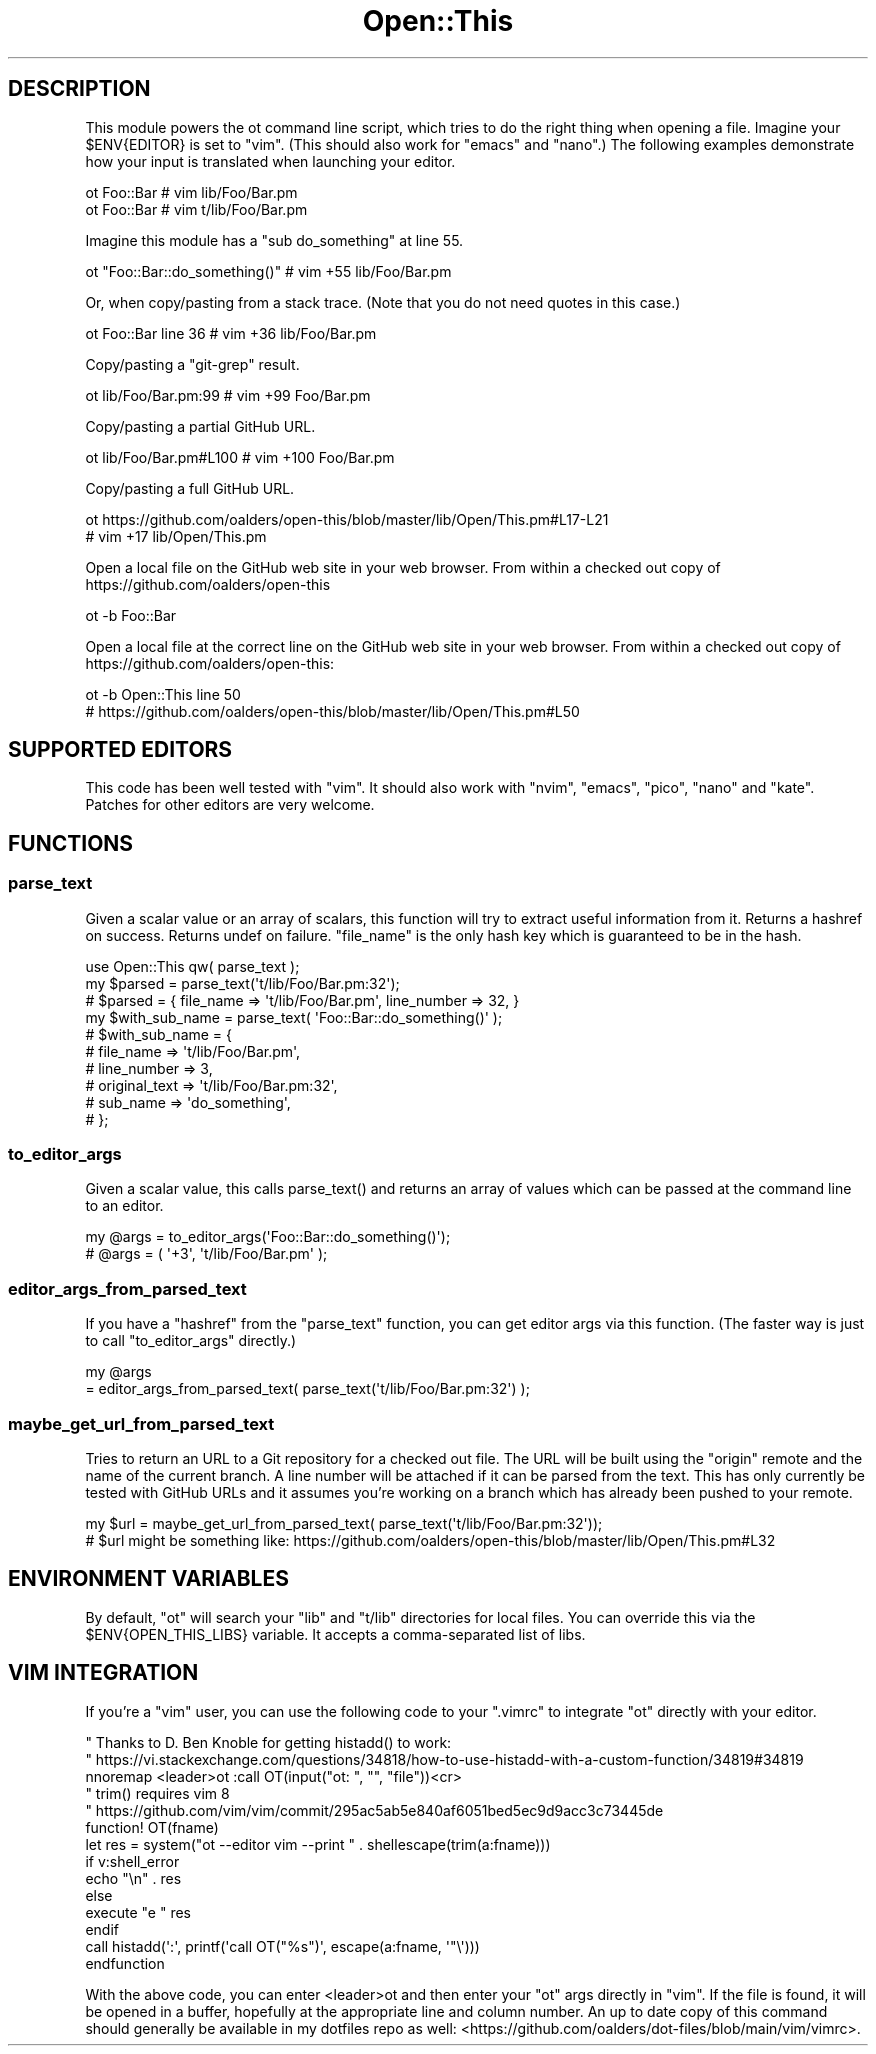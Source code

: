 .\" -*- mode: troff; coding: utf-8 -*-
.\" Automatically generated by Pod::Man 5.01 (Pod::Simple 3.43)
.\"
.\" Standard preamble:
.\" ========================================================================
.de Sp \" Vertical space (when we can't use .PP)
.if t .sp .5v
.if n .sp
..
.de Vb \" Begin verbatim text
.ft CW
.nf
.ne \\$1
..
.de Ve \" End verbatim text
.ft R
.fi
..
.\" \*(C` and \*(C' are quotes in nroff, nothing in troff, for use with C<>.
.ie n \{\
.    ds C` ""
.    ds C' ""
'br\}
.el\{\
.    ds C`
.    ds C'
'br\}
.\"
.\" Escape single quotes in literal strings from groff's Unicode transform.
.ie \n(.g .ds Aq \(aq
.el       .ds Aq '
.\"
.\" If the F register is >0, we'll generate index entries on stderr for
.\" titles (.TH), headers (.SH), subsections (.SS), items (.Ip), and index
.\" entries marked with X<> in POD.  Of course, you'll have to process the
.\" output yourself in some meaningful fashion.
.\"
.\" Avoid warning from groff about undefined register 'F'.
.de IX
..
.nr rF 0
.if \n(.g .if rF .nr rF 1
.if (\n(rF:(\n(.g==0)) \{\
.    if \nF \{\
.        de IX
.        tm Index:\\$1\t\\n%\t"\\$2"
..
.        if !\nF==2 \{\
.            nr % 0
.            nr F 2
.        \}
.    \}
.\}
.rr rF
.\" ========================================================================
.\"
.IX Title "Open::This 3pm"
.TH Open::This 3pm 2025-10-28 "perl v5.38.2" "User Contributed Perl Documentation"
.\" For nroff, turn off justification.  Always turn off hyphenation; it makes
.\" way too many mistakes in technical documents.
.if n .ad l
.nh
.SH DESCRIPTION
.IX Header "DESCRIPTION"
This module powers the ot command line script, which tries to do the right
thing when opening a file.  Imagine your \f(CW$ENV{EDITOR}\fR is set to \f(CW\*(C`vim\*(C'\fR.
(This should also work for \f(CW\*(C`emacs\*(C'\fR and \f(CW\*(C`nano\*(C'\fR.)  The following examples
demonstrate how your input is translated when launching your editor.
.PP
.Vb 2
\&    ot Foo::Bar # vim lib/Foo/Bar.pm
\&    ot Foo::Bar # vim t/lib/Foo/Bar.pm
.Ve
.PP
Imagine this module has a \f(CW\*(C`sub do_something\*(C'\fR at line 55.
.PP
.Vb 1
\&    ot "Foo::Bar::do_something()" # vim +55 lib/Foo/Bar.pm
.Ve
.PP
Or, when copy/pasting from a stack trace.  (Note that you do not need quotes in
this case.)
.PP
.Vb 1
\&    ot Foo::Bar line 36 # vim +36 lib/Foo/Bar.pm
.Ve
.PP
Copy/pasting a \f(CW\*(C`git\-grep\*(C'\fR result.
.PP
.Vb 1
\&    ot lib/Foo/Bar.pm:99 # vim +99 Foo/Bar.pm
.Ve
.PP
Copy/pasting a partial GitHub URL.
.PP
.Vb 1
\&    ot lib/Foo/Bar.pm#L100 # vim +100 Foo/Bar.pm
.Ve
.PP
Copy/pasting a full GitHub URL.
.PP
.Vb 2
\&    ot https://github.com/oalders/open\-this/blob/master/lib/Open/This.pm#L17\-L21
\&    # vim +17 lib/Open/This.pm
.Ve
.PP
Open a local file on the GitHub web site in your web browser.  From within a
checked out copy of https://github.com/oalders/open\-this
.PP
.Vb 1
\&    ot \-b Foo::Bar
.Ve
.PP
Open a local file at the correct line on the GitHub web site in your web
browser.  From within a checked out copy of
https://github.com/oalders/open\-this:
.PP
.Vb 2
\&    ot \-b Open::This line 50
\&    # https://github.com/oalders/open\-this/blob/master/lib/Open/This.pm#L50
.Ve
.SH "SUPPORTED EDITORS"
.IX Header "SUPPORTED EDITORS"
This code has been well tested with \f(CW\*(C`vim\*(C'\fR.  It should also work with \f(CW\*(C`nvim\*(C'\fR,
\&\f(CW\*(C`emacs\*(C'\fR, \f(CW\*(C`pico\*(C'\fR, \f(CW\*(C`nano\*(C'\fR and \f(CW\*(C`kate\*(C'\fR.  Patches for other editors are very
welcome.
.SH FUNCTIONS
.IX Header "FUNCTIONS"
.SS parse_text
.IX Subsection "parse_text"
Given a scalar value or an array of scalars, this function will try to extract
useful information from it.  Returns a hashref on success.  Returns undef on
failure.  \f(CW\*(C`file_name\*(C'\fR is the only hash key which is guaranteed to be in the
hash.
.PP
.Vb 2
\&    use Open::This qw( parse_text );
\&    my $parsed = parse_text(\*(Aqt/lib/Foo/Bar.pm:32\*(Aq);
\&
\&    # $parsed = { file_name => \*(Aqt/lib/Foo/Bar.pm\*(Aq, line_number => 32, }
\&
\&    my $with_sub_name = parse_text( \*(AqFoo::Bar::do_something()\*(Aq );
\&
\&    # $with_sub_name = {
\&    #     file_name     => \*(Aqt/lib/Foo/Bar.pm\*(Aq,
\&    #     line_number   => 3,
\&    #     original_text => \*(Aqt/lib/Foo/Bar.pm:32\*(Aq,
\&    #     sub_name      => \*(Aqdo_something\*(Aq,
\&    # };
.Ve
.SS to_editor_args
.IX Subsection "to_editor_args"
Given a scalar value, this calls \f(CWparse_text()\fR and returns an array of values
which can be passed at the command line to an editor.
.PP
.Vb 2
\&    my @args = to_editor_args(\*(AqFoo::Bar::do_something()\*(Aq);
\&    # @args = ( \*(Aq+3\*(Aq, \*(Aqt/lib/Foo/Bar.pm\*(Aq );
.Ve
.SS editor_args_from_parsed_text
.IX Subsection "editor_args_from_parsed_text"
If you have a \f(CW\*(C`hashref\*(C'\fR from the \f(CW\*(C`parse_text\*(C'\fR function, you can get editor
args via this function.  (The faster way is just to call \f(CW\*(C`to_editor_args\*(C'\fR
directly.)
.PP
.Vb 2
\&    my @args
\&        = editor_args_from_parsed_text( parse_text(\*(Aqt/lib/Foo/Bar.pm:32\*(Aq) );
.Ve
.SS maybe_get_url_from_parsed_text
.IX Subsection "maybe_get_url_from_parsed_text"
Tries to return an URL to a Git repository for a checked out file.  The URL
will be built using the \f(CW\*(C`origin\*(C'\fR remote and the name of the current branch.  A
line number will be attached if it can be parsed from the text.  This has only
currently be tested with GitHub URLs and it assumes you're working on a branch
which has already been pushed to your remote.
.PP
.Vb 2
\&    my $url = maybe_get_url_from_parsed_text( parse_text(\*(Aqt/lib/Foo/Bar.pm:32\*(Aq));
\&    # $url might be something like: https://github.com/oalders/open\-this/blob/master/lib/Open/This.pm#L32
.Ve
.SH "ENVIRONMENT VARIABLES"
.IX Header "ENVIRONMENT VARIABLES"
By default, \f(CW\*(C`ot\*(C'\fR will search your \f(CW\*(C`lib\*(C'\fR and \f(CW\*(C`t/lib\*(C'\fR directories for local
files.  You can override this via the \f(CW$ENV{OPEN_THIS_LIBS}\fR variable.  It
accepts a comma-separated list of libs.
.SH "VIM INTEGRATION"
.IX Header "VIM INTEGRATION"
If you're a \f(CW\*(C`vim\*(C'\fR user, you can use the following code to your \f(CW\*(C`.vimrc\*(C'\fR to
integrate \f(CW\*(C`ot\*(C'\fR directly with your editor.
.PP
.Vb 3
\&    " Thanks to D. Ben Knoble for getting histadd() to work:
\&    " https://vi.stackexchange.com/questions/34818/how\-to\-use\-histadd\-with\-a\-custom\-function/34819#34819
\&    nnoremap <leader>ot :call OT(input("ot: ", "", "file"))<cr>
\&
\&    " trim() requires vim 8
\&    " https://github.com/vim/vim/commit/295ac5ab5e840af6051bed5ec9d9acc3c73445de
\&    function! OT(fname)
\&        let res = system("ot \-\-editor vim \-\-print " . shellescape(trim(a:fname)))
\&        if v:shell_error
\&            echo "\en" . res
\&        else
\&            execute "e " res
\&        endif
\&        call histadd(\*(Aq:\*(Aq, printf(\*(Aqcall OT("%s")\*(Aq, escape(a:fname, \*(Aq"\e\*(Aq)))
\&    endfunction
.Ve
.PP
With the above code, you can enter <leader>ot and then enter your \f(CW\*(C`ot\*(C'\fR args
directly in \f(CW\*(C`vim\*(C'\fR. If the file is found, it will be opened in a buffer,
hopefully at the appropriate line and column number. An up to date copy of this
command should generally be available in my dotfiles repo as well:
<https://github.com/oalders/dot\-files/blob/main/vim/vimrc>.
